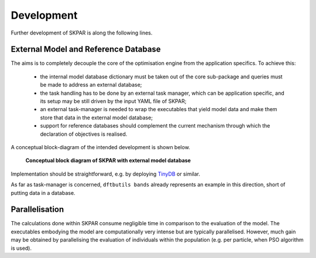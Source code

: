 .. index:: develop

.. _develop:

====================
Development
====================

Further development of SKPAR is along the following lines.

External Model and Reference Database
----------------------------------------------------------------------
The aims is to completely decouple the core of the optimisation 
engine from the application specifics. To achieve this:

    * the internal model database dictionary must be taken out of the core 
      sub-package and queries must be made to address an external database;
    * the task handling has to be done by an external task manager, which 
      can be application specific, and its setup may be still driven by
      the input YAML file of SKPAR;
    * an external task-manager is needed to wrap the executables that yield
      model data and make them store that data in the external model database;
    * support for reference databases should complement the current mechanism
      through which the declaration of objectives is realised.

A conceptual block-diagram of the intended development is shown below.

.. figure:: _static/skpar.diagram--development.png
        :width: 55%

        **Conceptual block diagram of SKPAR with external model database**

Implementation should be straightforward, e.g. by deploying TinyDB_ or similar.

.. _`TinyDB`: https://pypi.python.org/pypi/tinydb

As far as task-manager is concerned, ``dftbutils bands`` already represents
an example in this direction, short of putting data in a database.

Parallelisation
----------------------------------------------------------------------
The calculations done within SKPAR consume negligible time in comparison to
the evaluation of the model.
The executables embodying the model are computationally very intense but are
typically parallelised. 
However, much gain may be obtained by parallelising the evaluation of individuals
within the population (e.g. per particle, when PSO algorithm is used).
